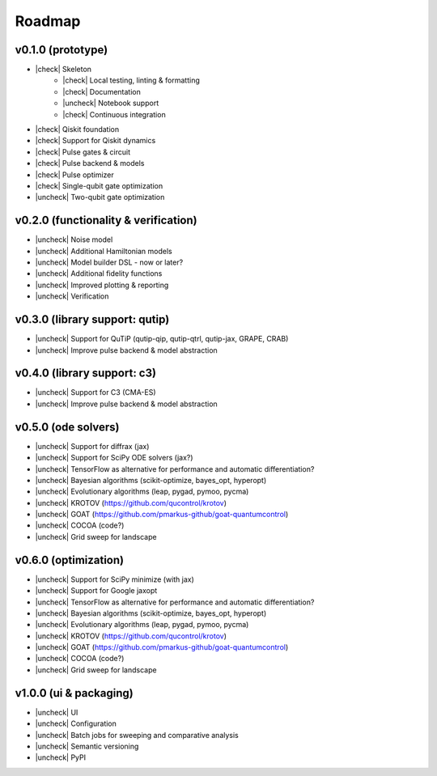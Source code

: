 .. _roadmap:

.. |check| raw:: html

    <input checked="" type="checkbox">

.. |uncheck| raw:: html

    <input type="checkbox">

################################################################################
Roadmap
################################################################################

v0.1.0 (prototype)
================================================================================

* |check| Skeleton
    * |check| Local testing, linting & formatting
    * |check| Documentation
    * |uncheck| Notebook support
    * |check| Continuous integration
* |check| Qiskit foundation
* |check| Support for Qiskit dynamics
* |check| Pulse gates & circuit
* |check| Pulse backend & models
* |check| Pulse optimizer
* |check| Single-qubit gate optimization
* |uncheck| Two-qubit gate optimization

v0.2.0 (functionality & verification)
================================================================================

* |uncheck| Noise model
* |uncheck| Additional Hamiltonian models
* |uncheck| Model builder DSL - now or later?
* |uncheck| Additional fidelity functions
* |uncheck| Improved plotting & reporting
* |uncheck| Verification

v0.3.0 (library support: qutip)
================================================================================

* |uncheck| Support for QuTiP (qutip-qip, qutip-qtrl, qutip-jax, GRAPE, CRAB)
* |uncheck| Improve pulse backend & model abstraction

v0.4.0 (library support: c3)
================================================================================

* |uncheck| Support for C3 (CMA-ES)
* |uncheck| Improve pulse backend & model abstraction

v0.5.0 (ode solvers)
================================================================================

* |uncheck| Support for diffrax (jax)
* |uncheck| Support for SciPy ODE solvers (jax?)
* |uncheck| TensorFlow as alternative for performance and automatic differentiation?
* |uncheck| Bayesian algorithms (scikit-optimize, bayes_opt, hyperopt)
* |uncheck| Evolutionary algorithms (leap, pygad, pymoo, pycma)
* |uncheck| KROTOV (https://github.com/qucontrol/krotov)
* |uncheck| GOAT (https://github.com/pmarkus-github/goat-quantumcontrol)
* |uncheck| COCOA (code?)
* |uncheck| Grid sweep for landscape

v0.6.0 (optimization)
================================================================================

* |uncheck| Support for SciPy minimize (with jax)
* |uncheck| Support for Google jaxopt
* |uncheck| TensorFlow as alternative for performance and automatic differentiation?
* |uncheck| Bayesian algorithms (scikit-optimize, bayes_opt, hyperopt)
* |uncheck| Evolutionary algorithms (leap, pygad, pymoo, pycma)
* |uncheck| KROTOV (https://github.com/qucontrol/krotov)
* |uncheck| GOAT (https://github.com/pmarkus-github/goat-quantumcontrol)
* |uncheck| COCOA (code?)
* |uncheck| Grid sweep for landscape

v1.0.0 (ui & packaging)
================================================================================

* |uncheck| UI
* |uncheck| Configuration
* |uncheck| Batch jobs for sweeping and comparative analysis
* |uncheck| Semantic versioning
* |uncheck| PyPI
